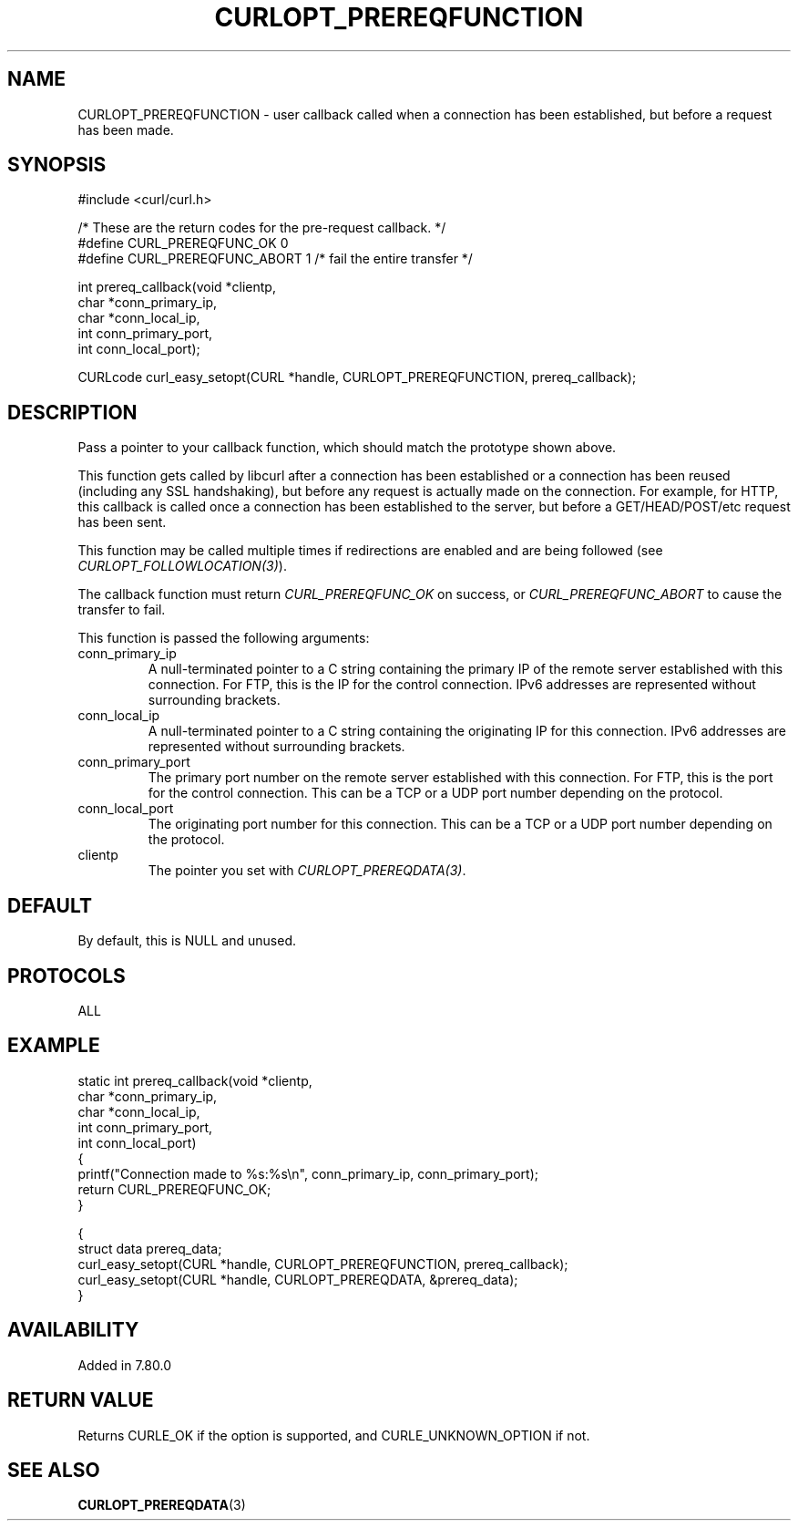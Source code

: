 .\" **************************************************************************
.\" *                                  _   _ ____  _
.\" *  Project                     ___| | | |  _ \| |
.\" *                             / __| | | | |_) | |
.\" *                            | (__| |_| |  _ <| |___
.\" *                             \___|\___/|_| \_\_____|
.\" *
.\" * Copyright (C) Max Dymond, <max.dymond@microsoft.com>, et al.
.\" *
.\" * This software is licensed as described in the file COPYING, which
.\" * you should have received as part of this distribution. The terms
.\" * are also available at https://curl.se/docs/copyright.html.
.\" *
.\" * You may opt to use, copy, modify, merge, publish, distribute and/or sell
.\" * copies of the Software, and permit persons to whom the Software is
.\" * furnished to do so, under the terms of the COPYING file.
.\" *
.\" * This software is distributed on an "AS IS" basis, WITHOUT WARRANTY OF ANY
.\" * KIND, either express or implied.
.\" *
.\" * SPDX-License-Identifier: curl
.\" *
.\" **************************************************************************
.\"
.TH CURLOPT_PREREQFUNCTION 3 "January 02, 2023" "libcurl 7.88.1" "curl_easy_setopt options"

.SH NAME
CURLOPT_PREREQFUNCTION \- user callback called when a connection has been
established, but before a request has been made.
.SH SYNOPSIS
.nf
#include <curl/curl.h>

/* These are the return codes for the pre-request callback. */
#define CURL_PREREQFUNC_OK 0
#define CURL_PREREQFUNC_ABORT 1 /* fail the entire transfer */

int prereq_callback(void *clientp,
                    char *conn_primary_ip,
                    char *conn_local_ip,
                    int conn_primary_port,
                    int conn_local_port);

CURLcode curl_easy_setopt(CURL *handle, CURLOPT_PREREQFUNCTION, prereq_callback);
.SH DESCRIPTION
Pass a pointer to your callback function, which should match the prototype
shown above.

This function gets called by libcurl after a connection has been established
or a connection has been reused (including any SSL handshaking), but before any
request is actually made on the connection. For example, for HTTP, this
callback is called once a connection has been established to the server, but
before a GET/HEAD/POST/etc request has been sent.

This function may be called multiple times if redirections are enabled and are
being followed (see \fICURLOPT_FOLLOWLOCATION(3)\fP).

The callback function must return \fICURL_PREREQFUNC_OK\fP on success, or
\fICURL_PREREQFUNC_ABORT\fP to cause the transfer to fail.

This function is passed the following arguments:
.IP conn_primary_ip
A null-terminated pointer to a C string containing the primary IP of the
remote server established with this connection. For FTP, this is the IP for
the control connection. IPv6 addresses are represented without surrounding
brackets.
.IP conn_local_ip
A null-terminated pointer to a C string containing the originating IP for this
connection. IPv6 addresses are represented without surrounding brackets.
.IP conn_primary_port
The primary port number on the remote server established with this connection.
For FTP, this is the port for the control connection. This can be a TCP or a
UDP port number depending on the protocol.
.IP conn_local_port
The originating port number for this connection. This can be a TCP or a UDP
port number depending on the protocol.
.IP clientp
The pointer you set with \fICURLOPT_PREREQDATA(3)\fP.
.SH DEFAULT
By default, this is NULL and unused.
.SH PROTOCOLS
ALL
.SH EXAMPLE
.nf
static int prereq_callback(void *clientp,
                           char *conn_primary_ip,
                           char *conn_local_ip,
                           int conn_primary_port,
                           int conn_local_port)
{
  printf("Connection made to %s:%s\\n", conn_primary_ip, conn_primary_port);
  return CURL_PREREQFUNC_OK;
}

{
  struct data prereq_data;
  curl_easy_setopt(CURL *handle, CURLOPT_PREREQFUNCTION, prereq_callback);
  curl_easy_setopt(CURL *handle, CURLOPT_PREREQDATA, &prereq_data);
}
.fi
.SH AVAILABILITY
Added in 7.80.0
.SH RETURN VALUE
Returns CURLE_OK if the option is supported, and CURLE_UNKNOWN_OPTION if not.
.SH "SEE ALSO"
.BR CURLOPT_PREREQDATA "(3) "

